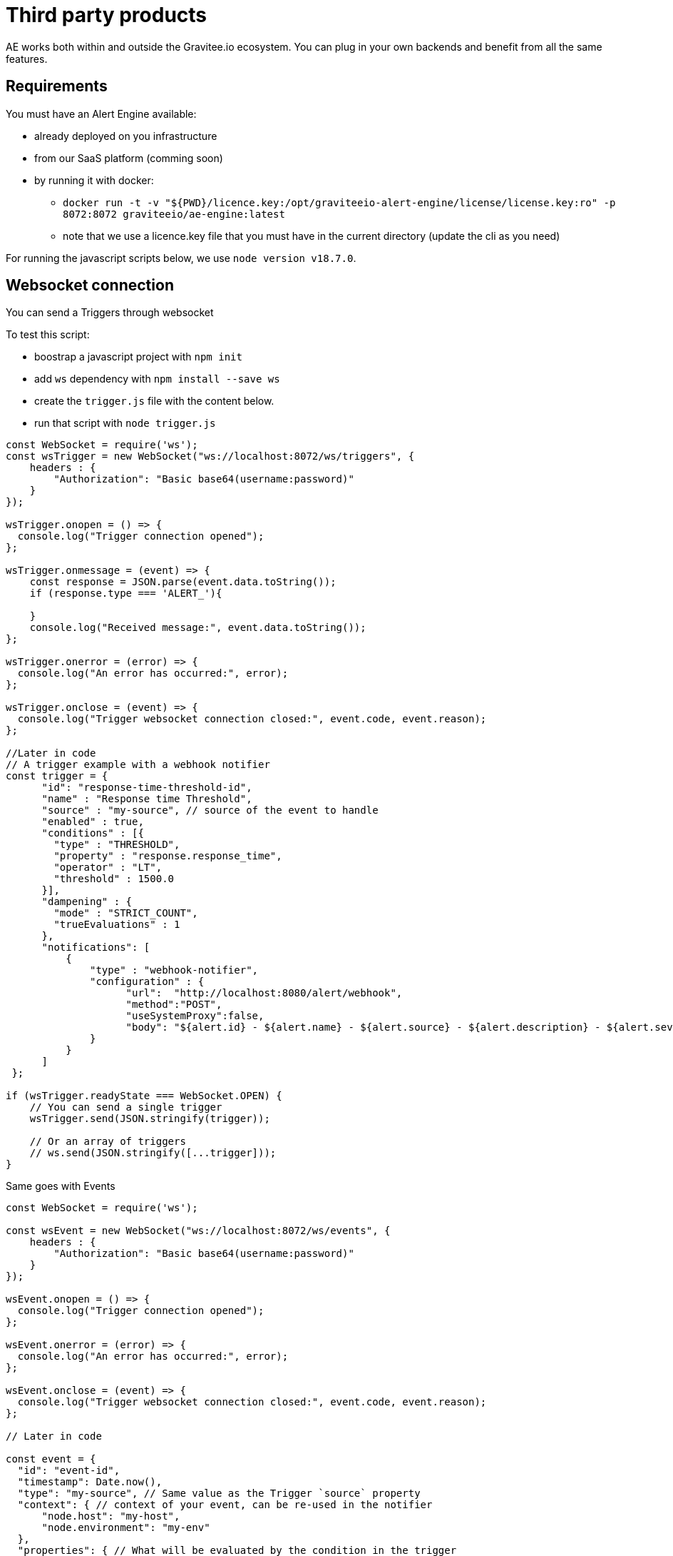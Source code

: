 = Third party products
:page-sidebar: ae_sidebar
:page-permalink: ae/3rdparties_installation.html
:page-folder: ae/3rdparties
:page-description: Gravitee Alert Engine - Third Parties - Installation
:page-toc: true
:page-keywords: Gravitee, API Platform, Alert, Alert Engine, documentation, manual, guide, reference, api, third-party
:page-layout: ae

AE works both within and outside the Gravitee.io ecosystem.
You can plug in your own backends and benefit from all the same features.

== Requirements

You must have an Alert Engine available:

* already deployed on you infrastructure
* from our SaaS platform (comming soon)
* by running it with docker:
** `docker run -t -v "${PWD}/licence.key:/opt/graviteeio-alert-engine/license/license.key:ro" -p 8072:8072 graviteeio/ae-engine:latest`
** note that we use a licence.key file that you must have in the current directory (update the cli as you need)

For running the javascript scripts below, we use `node version v18.7.0`.


== Websocket connection

You can send a Triggers through websocket

To test this script:

* boostrap a javascript project with `npm init`
* add `ws` dependency with `npm install --save ws`
* create the `trigger.js` file with the content below.
* run that script with `node trigger.js`

[source,javascript]
----
const WebSocket = require('ws');
const wsTrigger = new WebSocket("ws://localhost:8072/ws/triggers", {
    headers : {
        "Authorization": "Basic base64(username:password)"
    }
});

wsTrigger.onopen = () => {
  console.log("Trigger connection opened");
};

wsTrigger.onmessage = (event) => {
    const response = JSON.parse(event.data.toString());
    if (response.type === 'ALERT_'){

    }
    console.log("Received message:", event.data.toString());
};

wsTrigger.onerror = (error) => {
  console.log("An error has occurred:", error);
};

wsTrigger.onclose = (event) => {
  console.log("Trigger websocket connection closed:", event.code, event.reason);
};

//Later in code
// A trigger example with a webhook notifier
const trigger = {
      "id": "response-time-threshold-id",
      "name" : "Response time Threshold",
      "source" : "my-source", // source of the event to handle
      "enabled" : true,
      "conditions" : [{
        "type" : "THRESHOLD",
        "property" : "response.response_time",
        "operator" : "LT",
        "threshold" : 1500.0
      }],
      "dampening" : {
        "mode" : "STRICT_COUNT",
        "trueEvaluations" : 1
      },
      "notifications": [
          {
              "type" : "webhook-notifier",
              "configuration" : {
                    "url":  "http://localhost:8080/alert/webhook",
                    "method":"POST",
                    "useSystemProxy":false,
                    "body": "${alert.id} - ${alert.name} - ${alert.source} - ${alert.description} - ${alert.severity} - ${notification.message}"
              }
          }
      ]
 };

if (wsTrigger.readyState === WebSocket.OPEN) {
    // You can send a single trigger
    wsTrigger.send(JSON.stringify(trigger));

    // Or an array of triggers
    // ws.send(JSON.stringify([...trigger]));
}

----

Same goes with Events

[source,javascript]
----
const WebSocket = require('ws');

const wsEvent = new WebSocket("ws://localhost:8072/ws/events", {
    headers : {
        "Authorization": "Basic base64(username:password)"
    }
});

wsEvent.onopen = () => {
  console.log("Trigger connection opened");
};

wsEvent.onerror = (error) => {
  console.log("An error has occurred:", error);
};

wsEvent.onclose = (event) => {
  console.log("Trigger websocket connection closed:", event.code, event.reason);
};

// Later in code

const event = {
  "id": "event-id",
  "timestamp": Date.now(),
  "type": "my-source", // Same value as the Trigger `source` property
  "context": { // context of your event, can be re-used in the notifier
      "node.host": "my-host",
      "node.environment": "my-env"
  },
  "properties": { // What will be evaluated by the condition in the trigger
      "response.response_time" : 500
  }
}

if (wsEvent.readyState === WebSocket.OPEN) {
    // You can send a single trigger
    wsEvent.send(JSON.stringify(event));

    // Or an array of events
    // ws.send(JSON.stringify([...event]));
}

A new Alert Engine log line should appear to confirm a new websocket is opened.

And on the `trigger.js` run you should see something like:

----

----
Received message: {"action":"CHANGE","member":"428998e2-fe84-4dfd-82a6-7966d6883073","endpoint":"http://172.20.0.2:8072","id":"8a4a158c-4f31-4a59-8a15-8c4f31aa5902","type":"NODE_DISCOVERY"}
----

== Http Endpoint

You can also submit triggers via HTTP

```bash
$ curl \
    -H "Authorization: Basic base64(username:password)" \
    -XPOST http://localhost:8072/http/triggers -d '{
      "id": "response-time-threshold-id",
      "name" : "Response time Threshold",
      "source" : "my-source",
       "enabled" : true,
      "conditions" : [{
        "type" : "THRESHOLD",
        "property" : "response.response_time",
        "operator" : "LT",
        "threshold" : 1500.0
      }],
      "dampening" : {
        "mode" : "STRICT_COUNT",
        "trueEvaluations" : 1
      },
      "notifications": [
          {
              "type" : "webhook-notifier",
              "configuration" : {
                    "url":  "http://localhost:8080/alert/webhook",
                    "method":"POST",
                    "useSystemProxy":false,
                    "body": "${alert.id} - ${alert.name} - ${alert.source} - ${alert.description} - ${alert.severity} - ${notification.message}"
              }
          }
      ]
 }'
```

Same with events:

```bash
$ curl \
    -H "Authorization: Basic base64(username:password)" \
    -XPOST http://localhost:8072/http/events -d '{
      "id": "event-id",
      "timestamp": 1670343913325,
      "type": "my-source",
      "context": {
          "node.host": "my-host",
          "node.environment": "my-env"
      },
      "properties": {
          "response.response_time" : 500
      }
    }'
```

== OpenAPI specification
Similarly, you can send arrays of triggers and events like with Websockets.
Checkout the OpenAPI specification here:

* 2.0 -- link:{{ '/ae/spec/2.0/index.html' | relative_url }}[online reference] - link:{% link /ae/spec/2.0/alert-engine-spec.yml  %}[OpenAPI spec]

